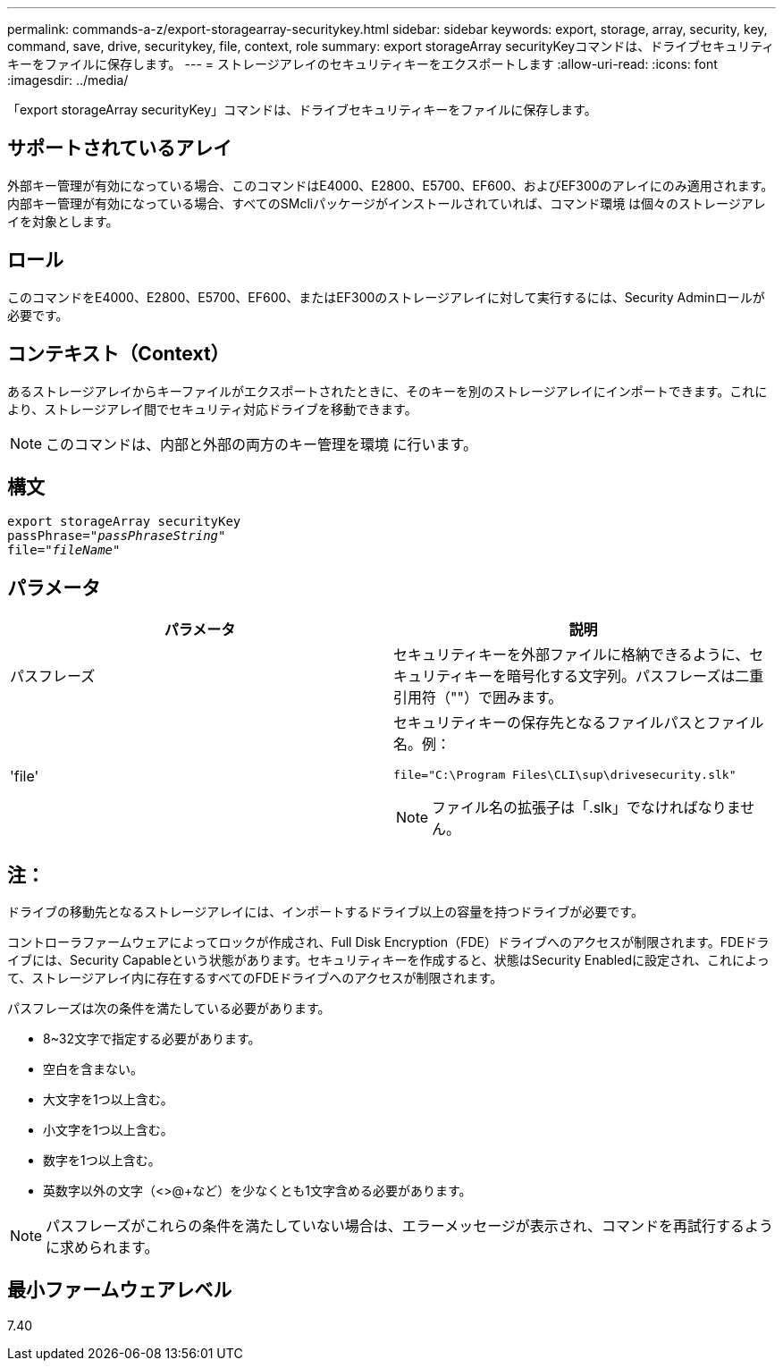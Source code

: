 ---
permalink: commands-a-z/export-storagearray-securitykey.html 
sidebar: sidebar 
keywords: export, storage, array, security, key, command, save, drive, securitykey, file, context, role 
summary: export storageArray securityKeyコマンドは、ドライブセキュリティキーをファイルに保存します。 
---
= ストレージアレイのセキュリティキーをエクスポートします
:allow-uri-read: 
:icons: font
:imagesdir: ../media/


[role="lead"]
「export storageArray securityKey」コマンドは、ドライブセキュリティキーをファイルに保存します。



== サポートされているアレイ

外部キー管理が有効になっている場合、このコマンドはE4000、E2800、E5700、EF600、およびEF300のアレイにのみ適用されます。内部キー管理が有効になっている場合、すべてのSMcliパッケージがインストールされていれば、コマンド環境 は個々のストレージアレイを対象とします。



== ロール

このコマンドをE4000、E2800、E5700、EF600、またはEF300のストレージアレイに対して実行するには、Security Adminロールが必要です。



== コンテキスト（Context）

あるストレージアレイからキーファイルがエクスポートされたときに、そのキーを別のストレージアレイにインポートできます。これにより、ストレージアレイ間でセキュリティ対応ドライブを移動できます。

[NOTE]
====
このコマンドは、内部と外部の両方のキー管理を環境 に行います。

====


== 構文

[source, cli, subs="+macros"]
----
export storageArray securityKey
pass:quotes[passPhrase="_passPhraseString_"]
pass:quotes[file="_fileName_"]
----


== パラメータ

[cols="2*"]
|===
| パラメータ | 説明 


 a| 
パスフレーズ
 a| 
セキュリティキーを外部ファイルに格納できるように、セキュリティキーを暗号化する文字列。パスフレーズは二重引用符（""）で囲みます。



 a| 
'file'
 a| 
セキュリティキーの保存先となるファイルパスとファイル名。例：

[listing]
----
file="C:\Program Files\CLI\sup\drivesecurity.slk"
----
[NOTE]
====
ファイル名の拡張子は「.slk」でなければなりません。

====
|===


== 注：

ドライブの移動先となるストレージアレイには、インポートするドライブ以上の容量を持つドライブが必要です。

コントローラファームウェアによってロックが作成され、Full Disk Encryption（FDE）ドライブへのアクセスが制限されます。FDEドライブには、Security Capableという状態があります。セキュリティキーを作成すると、状態はSecurity Enabledに設定され、これによって、ストレージアレイ内に存在するすべてのFDEドライブへのアクセスが制限されます。

パスフレーズは次の条件を満たしている必要があります。

* 8~32文字で指定する必要があります。
* 空白を含まない。
* 大文字を1つ以上含む。
* 小文字を1つ以上含む。
* 数字を1つ以上含む。
* 英数字以外の文字（<>@+など）を少なくとも1文字含める必要があります。


[NOTE]
====
パスフレーズがこれらの条件を満たしていない場合は、エラーメッセージが表示され、コマンドを再試行するように求められます。

====


== 最小ファームウェアレベル

7.40
